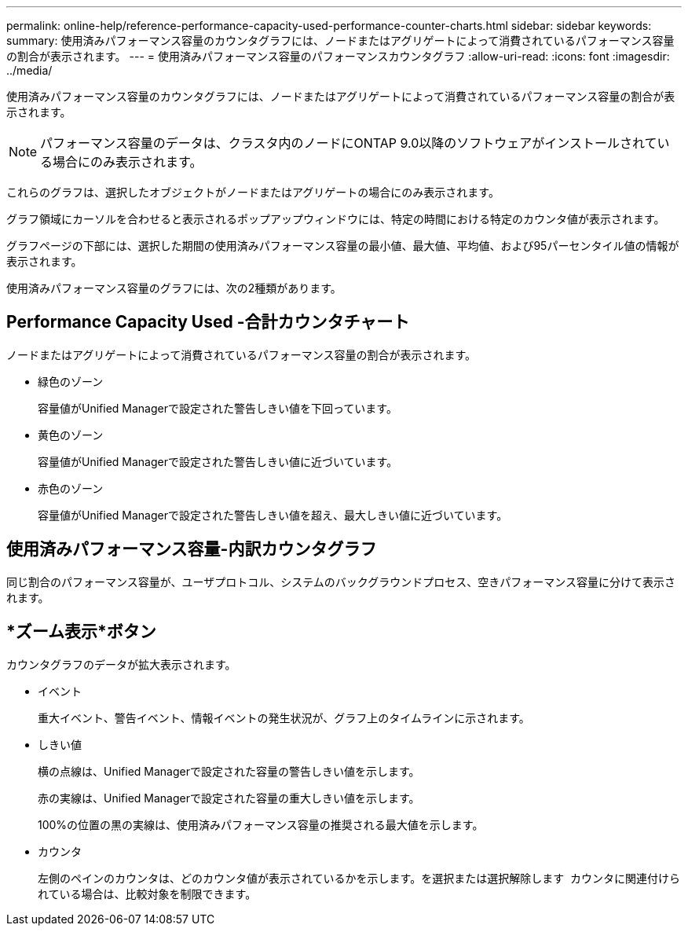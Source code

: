 ---
permalink: online-help/reference-performance-capacity-used-performance-counter-charts.html 
sidebar: sidebar 
keywords:  
summary: 使用済みパフォーマンス容量のカウンタグラフには、ノードまたはアグリゲートによって消費されているパフォーマンス容量の割合が表示されます。 
---
= 使用済みパフォーマンス容量のパフォーマンスカウンタグラフ
:allow-uri-read: 
:icons: font
:imagesdir: ../media/


[role="lead"]
使用済みパフォーマンス容量のカウンタグラフには、ノードまたはアグリゲートによって消費されているパフォーマンス容量の割合が表示されます。

[NOTE]
====
パフォーマンス容量のデータは、クラスタ内のノードにONTAP 9.0以降のソフトウェアがインストールされている場合にのみ表示されます。

====
これらのグラフは、選択したオブジェクトがノードまたはアグリゲートの場合にのみ表示されます。

グラフ領域にカーソルを合わせると表示されるポップアップウィンドウには、特定の時間における特定のカウンタ値が表示されます。

グラフページの下部には、選択した期間の使用済みパフォーマンス容量の最小値、最大値、平均値、および95パーセンタイル値の情報が表示されます。

使用済みパフォーマンス容量のグラフには、次の2種類があります。



== Performance Capacity Used -合計カウンタチャート

ノードまたはアグリゲートによって消費されているパフォーマンス容量の割合が表示されます。

* 緑色のゾーン
+
容量値がUnified Managerで設定された警告しきい値を下回っています。

* 黄色のゾーン
+
容量値がUnified Managerで設定された警告しきい値に近づいています。

* 赤色のゾーン
+
容量値がUnified Managerで設定された警告しきい値を超え、最大しきい値に近づいています。





== 使用済みパフォーマンス容量-内訳カウンタグラフ

同じ割合のパフォーマンス容量が、ユーザプロトコル、システムのバックグラウンドプロセス、空きパフォーマンス容量に分けて表示されます。



== *ズーム表示*ボタン

カウンタグラフのデータが拡大表示されます。

* イベント
+
重大イベント、警告イベント、情報イベントの発生状況が、グラフ上のタイムラインに示されます。

* しきい値
+
横の点線は、Unified Managerで設定された容量の警告しきい値を示します。

+
赤の実線は、Unified Managerで設定された容量の重大しきい値を示します。

+
100%の位置の黒の実線は、使用済みパフォーマンス容量の推奨される最大値を示します。

* カウンタ
+
左側のペインのカウンタは、どのカウンタ値が表示されているかを示します。を選択または選択解除します image:../media/eye-icon.gif[""] カウンタに関連付けられている場合は、比較対象を制限できます。



